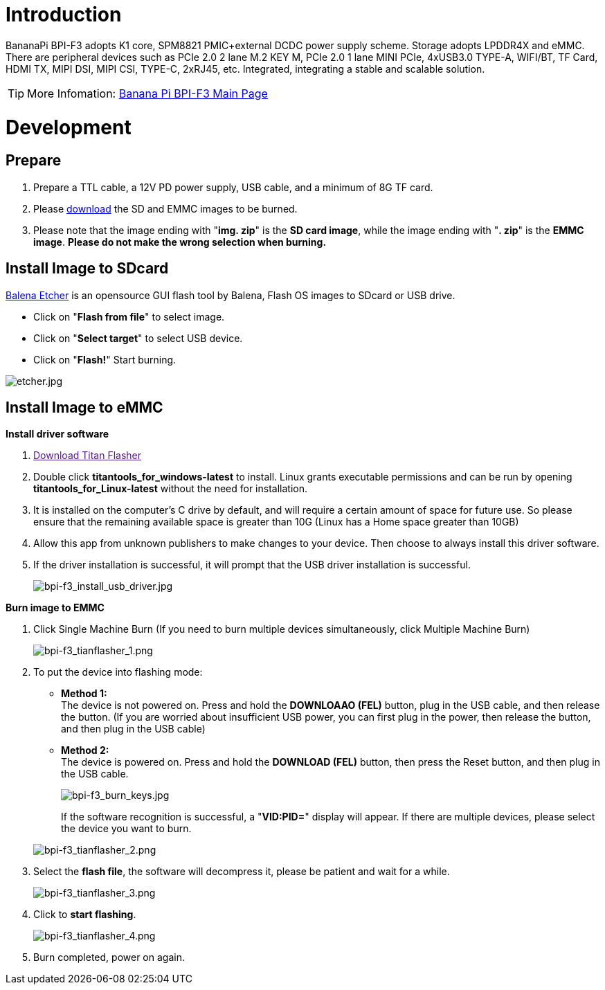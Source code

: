 = Introduction

BananaPi BPI-F3 adopts K1 core, SPM8821 PMIC+external DCDC power supply scheme. Storage adopts LPDDR4X and eMMC. There are peripheral devices such as PCIe 2.0 2 lane M.2 KEY M, PCIe 2.0 1 lane MINI PCIe, 4xUSB3.0 TYPE-A, WIFI/BT, TF Card, HDMI TX, MIPI DSI, MIPI CSI, TYPE-C, 2xRJ45, etc. Integrated, integrating a stable and scalable solution.

TIP: More Infomation: link:/en/BPI-F3/BananaPi_BPI-F3[Banana Pi BPI-F3 Main Page]

= Development
== Prepare
. Prepare a TTL cable, a 12V PD power supply, USB cable, and a minimum of 8G TF card.
. Please link:/en/BPI-F3/BananaPi_BPI-F3#_system_image[download] the SD and EMMC images to be burned.
. Please note that the image ending with "**img. zip**" is the **SD card image**, while the image ending with "**. zip**" is the **EMMC image**. **Please do not make the wrong selection when burning.**

== Install Image to SDcard

link:https://balena.io/etcher[Balena Etcher] is an opensource GUI flash tool by Balena, Flash OS images to SDcard or USB drive.

- Click on "**Flash from file**" to select image. 
- Click on "**Select target**" to select USB device. 
- Click on "**Flash!**" Start burning.

image::/picture/etcher.jpg[etcher.jpg]

== Install Image to eMMC
**Install driver software**

. link:[Download Titan Flasher]
. Double click **titantools_for_windows-latest** to install. Linux grants executable permissions and can be run by opening **titantools_for_Linux-latest** without the need for installation.
. It is installed on the computer's C drive by default, and will require a certain amount of space for future use. So please ensure that the remaining available space is greater than 10G (Linux has a Home space greater than 10GB)
. Allow this app from unknown publishers to make changes to your device. Then choose to always install this driver software.



. If the driver installation is successful, it will prompt that the USB driver installation is successful.
+
image::/picture/bpi-f3_install_usb_driver.jpg[bpi-f3_install_usb_driver.jpg]

**Burn image to EMMC**

. Click Single Machine Burn (If you need to burn multiple devices simultaneously, click Multiple Machine Burn)
+
image::/picture/bpi-f3_tianflasher_1.png[bpi-f3_tianflasher_1.png]

. To put the device into flashing mode:
- **Method 1:** +
The device is not powered on. Press and hold the **DOWNLOAAO (FEL)** button, plug in the USB cable, and then release the button. (If you are worried about insufficient USB power, you can first plug in the power, then release the button, and then plug in the USB cable)
- **Method 2:** +
The device is powered on. Press and hold the **DOWNLOAD (FEL)** button, then press the Reset button, and then plug in the USB cable.

+
image::/picture/bpi-f3_burn_keys.jpg[bpi-f3_burn_keys.jpg]
+
If the software recognition is successful, a "**VID:PID=**" display will appear. If there are multiple devices, please select the device you want to burn.

+
image::/picture/bpi-f3_tianflasher_2.png[bpi-f3_tianflasher_2.png]
. Select the **flash file**, the software will decompress it, please be patient and wait for a while.
+
image::/picture/bpi-f3_tianflasher_3.png[bpi-f3_tianflasher_3.png]

. Click to **start flashing**. 
+
image::/picture/bpi-f3_tianflasher_4.png[bpi-f3_tianflasher_4.png]

. Burn completed, power on again.